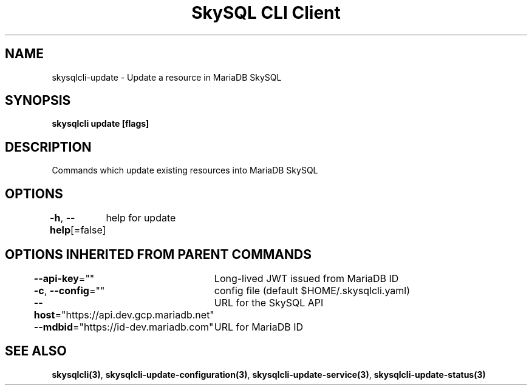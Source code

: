 .nh
.TH "SkySQL CLI Client" "3" "Nov 2021" "MariaDB Corporation" ""

.SH NAME
.PP
skysqlcli\-update \- Update a resource in MariaDB SkySQL


.SH SYNOPSIS
.PP
\fBskysqlcli update [flags]\fP


.SH DESCRIPTION
.PP
Commands which update existing resources into MariaDB SkySQL


.SH OPTIONS
.PP
\fB\-h\fP, \fB\-\-help\fP[=false]
	help for update


.SH OPTIONS INHERITED FROM PARENT COMMANDS
.PP
\fB\-\-api\-key\fP=""
	Long\-lived JWT issued from MariaDB ID

.PP
\fB\-c\fP, \fB\-\-config\fP=""
	config file (default $HOME/.skysqlcli.yaml)

.PP
\fB\-\-host\fP="https://api.dev.gcp.mariadb.net"
	URL for the SkySQL API

.PP
\fB\-\-mdbid\fP="https://id\-dev.mariadb.com"
	URL for MariaDB ID


.SH SEE ALSO
.PP
\fBskysqlcli(3)\fP, \fBskysqlcli\-update\-configuration(3)\fP, \fBskysqlcli\-update\-service(3)\fP, \fBskysqlcli\-update\-status(3)\fP
